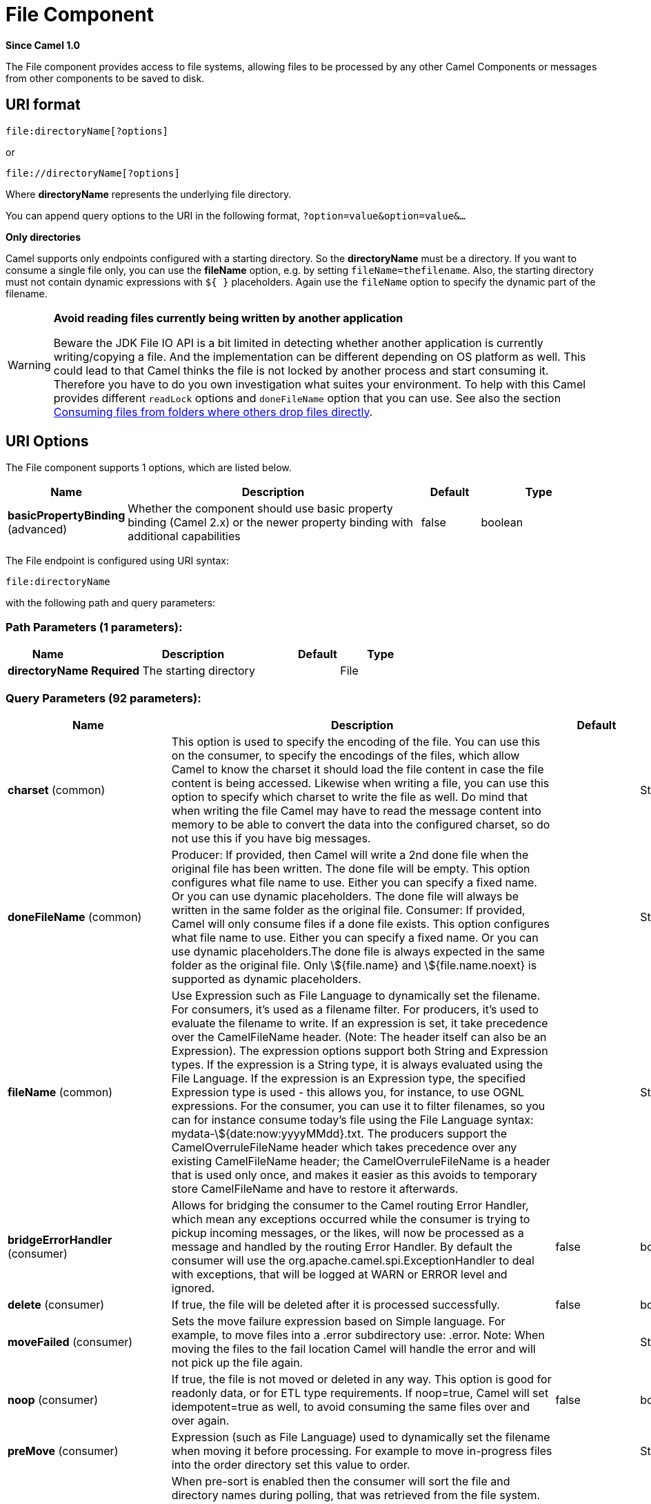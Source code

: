 [[file-component]]
= File Component
:page-source: components/camel-file/src/main/docs/file-component.adoc

*Since Camel 1.0*

The File component provides access to file systems, allowing files to be
processed by any other Camel Components or
messages from other components to be saved to disk.

== URI format

[source]
----
file:directoryName[?options]
----

or

[source]
----
file://directoryName[?options]
----

Where *directoryName* represents the underlying file directory.

You can append query options to the URI in the following format,
`?option=value&option=value&...`

*Only directories*

Camel supports only endpoints configured with a starting directory. So
the *directoryName* must be a directory.
 If you want to consume a single file only, you can use the *fileName*
option, e.g. by setting `fileName=thefilename`.
 Also, the starting directory must not contain dynamic expressions with
`${ }` placeholders. Again use the `fileName` option to specify the
dynamic part of the filename.

[WARNING]
====
*Avoid reading files currently being written by another application*

Beware the JDK File IO API is a bit limited in detecting whether another
application is currently writing/copying a file. And the implementation
can be different depending on OS platform as well. This could lead to
that Camel thinks the file is not locked by another process and start
consuming it. Therefore you have to do you own investigation what suites
your environment. To help with this Camel provides different `readLock`
options and `doneFileName` option that you can use. See also the section
<<File2-Consumingfilesfromfolderswhereothersdropfilesdirectly, Consuming files from folders where others drop files directly>>.
====

== URI Options

// component options: START
The File component supports 1 options, which are listed below.



[width="100%",cols="2,5,^1,2",options="header"]
|===
| Name | Description | Default | Type
| *basicPropertyBinding* (advanced) | Whether the component should use basic property binding (Camel 2.x) or the newer property binding with additional capabilities | false | boolean
|===
// component options: END


// endpoint options: START
The File endpoint is configured using URI syntax:

----
file:directoryName
----

with the following path and query parameters:

=== Path Parameters (1 parameters):


[width="100%",cols="2,5,^1,2",options="header"]
|===
| Name | Description | Default | Type
| *directoryName* | *Required* The starting directory |  | File
|===


=== Query Parameters (92 parameters):


[width="100%",cols="2,5,^1,2",options="header"]
|===
| Name | Description | Default | Type
| *charset* (common) | This option is used to specify the encoding of the file. You can use this on the consumer, to specify the encodings of the files, which allow Camel to know the charset it should load the file content in case the file content is being accessed. Likewise when writing a file, you can use this option to specify which charset to write the file as well. Do mind that when writing the file Camel may have to read the message content into memory to be able to convert the data into the configured charset, so do not use this if you have big messages. |  | String
| *doneFileName* (common) | Producer: If provided, then Camel will write a 2nd done file when the original file has been written. The done file will be empty. This option configures what file name to use. Either you can specify a fixed name. Or you can use dynamic placeholders. The done file will always be written in the same folder as the original file. Consumer: If provided, Camel will only consume files if a done file exists. This option configures what file name to use. Either you can specify a fixed name. Or you can use dynamic placeholders.The done file is always expected in the same folder as the original file. Only \${file.name} and \${file.name.noext} is supported as dynamic placeholders. |  | String
| *fileName* (common) | Use Expression such as File Language to dynamically set the filename. For consumers, it's used as a filename filter. For producers, it's used to evaluate the filename to write. If an expression is set, it take precedence over the CamelFileName header. (Note: The header itself can also be an Expression). The expression options support both String and Expression types. If the expression is a String type, it is always evaluated using the File Language. If the expression is an Expression type, the specified Expression type is used - this allows you, for instance, to use OGNL expressions. For the consumer, you can use it to filter filenames, so you can for instance consume today's file using the File Language syntax: mydata-\${date:now:yyyyMMdd}.txt. The producers support the CamelOverruleFileName header which takes precedence over any existing CamelFileName header; the CamelOverruleFileName is a header that is used only once, and makes it easier as this avoids to temporary store CamelFileName and have to restore it afterwards. |  | String
| *bridgeErrorHandler* (consumer) | Allows for bridging the consumer to the Camel routing Error Handler, which mean any exceptions occurred while the consumer is trying to pickup incoming messages, or the likes, will now be processed as a message and handled by the routing Error Handler. By default the consumer will use the org.apache.camel.spi.ExceptionHandler to deal with exceptions, that will be logged at WARN or ERROR level and ignored. | false | boolean
| *delete* (consumer) | If true, the file will be deleted after it is processed successfully. | false | boolean
| *moveFailed* (consumer) | Sets the move failure expression based on Simple language. For example, to move files into a .error subdirectory use: .error. Note: When moving the files to the fail location Camel will handle the error and will not pick up the file again. |  | String
| *noop* (consumer) | If true, the file is not moved or deleted in any way. This option is good for readonly data, or for ETL type requirements. If noop=true, Camel will set idempotent=true as well, to avoid consuming the same files over and over again. | false | boolean
| *preMove* (consumer) | Expression (such as File Language) used to dynamically set the filename when moving it before processing. For example to move in-progress files into the order directory set this value to order. |  | String
| *preSort* (consumer) | When pre-sort is enabled then the consumer will sort the file and directory names during polling, that was retrieved from the file system. You may want to do this in case you need to operate on the files in a sorted order. The pre-sort is executed before the consumer starts to filter, and accept files to process by Camel. This option is default=false meaning disabled. | false | boolean
| *recursive* (consumer) | If a directory, will look for files in all the sub-directories as well. | false | boolean
| *sendEmptyMessageWhenIdle* (consumer) | If the polling consumer did not poll any files, you can enable this option to send an empty message (no body) instead. | false | boolean
| *directoryMustExist* (consumer) | Similar to the startingDirectoryMustExist option but this applies during polling (after starting the consumer). | false | boolean
| *exceptionHandler* (consumer) | To let the consumer use a custom ExceptionHandler. Notice if the option bridgeErrorHandler is enabled then this option is not in use. By default the consumer will deal with exceptions, that will be logged at WARN or ERROR level and ignored. |  | ExceptionHandler
| *exchangePattern* (consumer) | Sets the exchange pattern when the consumer creates an exchange. |  | ExchangePattern
| *extendedAttributes* (consumer) | To define which file attributes of interest. Like posix:permissions,posix:owner,basic:lastAccessTime, it supports basic wildcard like posix:, basic:lastAccessTime |  | String
| *inProgressRepository* (consumer) | A pluggable in-progress repository org.apache.camel.spi.IdempotentRepository. The in-progress repository is used to account the current in progress files being consumed. By default a memory based repository is used. |  | IdempotentRepository
| *localWorkDirectory* (consumer) | When consuming, a local work directory can be used to store the remote file content directly in local files, to avoid loading the content into memory. This is beneficial, if you consume a very big remote file and thus can conserve memory. |  | String
| *onCompletionException Handler* (consumer) | To use a custom org.apache.camel.spi.ExceptionHandler to handle any thrown exceptions that happens during the file on completion process where the consumer does either a commit or rollback. The default implementation will log any exception at WARN level and ignore. |  | ExceptionHandler
| *pollStrategy* (consumer) | A pluggable org.apache.camel.PollingConsumerPollingStrategy allowing you to provide your custom implementation to control error handling usually occurred during the poll operation before an Exchange have been created and being routed in Camel. |  | PollingConsumerPollStrategy
| *probeContentType* (consumer) | Whether to enable probing of the content type. If enable then the consumer uses Files#probeContentType(java.nio.file.Path) to determine the content-type of the file, and store that as a header with key Exchange#FILE_CONTENT_TYPE on the Message. | false | boolean
| *processStrategy* (consumer) | A pluggable org.apache.camel.component.file.GenericFileProcessStrategy allowing you to implement your own readLock option or similar. Can also be used when special conditions must be met before a file can be consumed, such as a special ready file exists. If this option is set then the readLock option does not apply. |  | GenericFileProcessStrategy
| *startingDirectoryMustExist* (consumer) | Whether the starting directory must exist. Mind that the autoCreate option is default enabled, which means the starting directory is normally auto created if it doesn't exist. You can disable autoCreate and enable this to ensure the starting directory must exist. Will thrown an exception if the directory doesn't exist. | false | boolean
| *startingDirectoryMustHave Access* (consumer) | Whether the starting directory has access permissions. Mind that the startingDirectoryMustExist parameter must be set to true in order to verify that the directory exists. Will thrown an exception if the directory doesn't have read and write permissions. | false | boolean
| *appendChars* (producer) | Used to append characters (text) after writing files. This can for example be used to add new lines or other separators when writing and appending to existing files. To specify new-line (slash-n or slash-r) or tab (slash-t) characters then escape with an extra slash, eg slash-slash-n |  | String
| *fileExist* (producer) a| What to do if a file already exists with the same name. Override, which is the default, replaces the existing file. 

 - Append - adds content to the existing file.
 - Fail - throws a GenericFileOperationException, indicating that there is already an existing file.
 - Ignore - silently ignores the problem and does not override the existing file, but assumes everything is okay.
 - Move - option requires to use the moveExisting option to be configured as well. The option eagerDeleteTargetFile can be used to control what to do if an moving the file, and there exists already an existing file, otherwise causing the move operation to fail. The Move option will move any existing files, before writing the target file.
 - TryRename is only applicable if tempFileName option is in use. This allows to try renaming the file from the temporary name to the actual name, without doing any exists check. This check may be faster on some file systems and especially FTP servers. | Override | GenericFileExist
| *flatten* (producer) | Flatten is used to flatten the file name path to strip any leading paths, so it's just the file name. This allows you to consume recursively into sub-directories, but when you eg write the files to another directory they will be written in a single directory. Setting this to true on the producer enforces that any file name in CamelFileName header will be stripped for any leading paths. | false | boolean
| *jailStartingDirectory* (producer) | Used for jailing (restricting) writing files to the starting directory (and sub) only. This is enabled by default to not allow Camel to write files to outside directories (to be more secured out of the box). You can turn this off to allow writing files to directories outside the starting directory, such as parent or root folders. | true | boolean
| *lazyStartProducer* (producer) | Whether the producer should be started lazy (on the first message). By starting lazy you can use this to allow CamelContext and routes to startup in situations where a producer may otherwise fail during starting and cause the route to fail being started. By deferring this startup to be lazy then the startup failure can be handled during routing messages via Camel's routing error handlers. Beware that when the first message is processed then creating and starting the producer may take a little time and prolong the total processing time of the processing. | false | boolean
| *moveExisting* (producer) | Expression (such as File Language) used to compute file name to use when fileExist=Move is configured. To move files into a backup subdirectory just enter backup. This option only supports the following File Language tokens: file:name, file:name.ext, file:name.noext, file:onlyname, file:onlyname.noext, file:ext, and file:parent. Notice the file:parent is not supported by the FTP component, as the FTP component can only move any existing files to a relative directory based on current dir as base. |  | String
| *tempFileName* (producer) | The same as tempPrefix option but offering a more fine grained control on the naming of the temporary filename as it uses the File Language. The location for tempFilename is relative to the final file location in the option 'fileName', not the target directory in the base uri. For example if option fileName includes a directory prefix: dir/finalFilename then tempFileName is relative to that subdirectory dir. |  | String
| *tempPrefix* (producer) | This option is used to write the file using a temporary name and then, after the write is complete, rename it to the real name. Can be used to identify files being written and also avoid consumers (not using exclusive read locks) reading in progress files. Is often used by FTP when uploading big files. |  | String
| *allowNullBody* (producer) | Used to specify if a null body is allowed during file writing. If set to true then an empty file will be created, when set to false, and attempting to send a null body to the file component, a GenericFileWriteException of 'Cannot write null body to file.' will be thrown. If the fileExist option is set to 'Override', then the file will be truncated, and if set to append the file will remain unchanged. | false | boolean
| *chmod* (producer) | Specify the file permissions which is sent by the producer, the chmod value must be between 000 and 777; If there is a leading digit like in 0755 we will ignore it. |  | String
| *chmodDirectory* (producer) | Specify the directory permissions used when the producer creates missing directories, the chmod value must be between 000 and 777; If there is a leading digit like in 0755 we will ignore it. |  | String
| *eagerDeleteTargetFile* (producer) | Whether or not to eagerly delete any existing target file. This option only applies when you use fileExists=Override and the tempFileName option as well. You can use this to disable (set it to false) deleting the target file before the temp file is written. For example you may write big files and want the target file to exists during the temp file is being written. This ensure the target file is only deleted until the very last moment, just before the temp file is being renamed to the target filename. This option is also used to control whether to delete any existing files when fileExist=Move is enabled, and an existing file exists. If this option copyAndDeleteOnRenameFails false, then an exception will be thrown if an existing file existed, if its true, then the existing file is deleted before the move operation. | true | boolean
| *forceWrites* (producer) | Whether to force syncing writes to the file system. You can turn this off if you do not want this level of guarantee, for example if writing to logs / audit logs etc; this would yield better performance. | true | boolean
| *keepLastModified* (producer) | Will keep the last modified timestamp from the source file (if any). Will use the Exchange.FILE_LAST_MODIFIED header to located the timestamp. This header can contain either a java.util.Date or long with the timestamp. If the timestamp exists and the option is enabled it will set this timestamp on the written file. Note: This option only applies to the file producer. You cannot use this option with any of the \ftp producers. | false | boolean
| *moveExistingFileStrategy* (producer) | Strategy (Custom Strategy) used to move file with special naming token to use when fileExist=Move is configured. By default, there is an implementation used if no custom strategy is provided |  | FileMoveExistingStrategy
| *autoCreate* (advanced) | Automatically create missing directories in the file's pathname. For the file consumer, that means creating the starting directory. For the file producer, it means the directory the files should be written to. | true | boolean
| *basicPropertyBinding* (advanced) | Whether the endpoint should use basic property binding (Camel 2.x) or the newer property binding with additional capabilities | false | boolean
| *bufferSize* (advanced) | Buffer size in bytes used for writing files (or in case of FTP for downloading and uploading files). | 131072 | int
| *copyAndDeleteOnRenameFail* (advanced) | Whether to fallback and do a copy and delete file, in case the file could not be renamed directly. This option is not available for the FTP component. | true | boolean
| *renameUsingCopy* (advanced) | Perform rename operations using a copy and delete strategy. This is primarily used in environments where the regular rename operation is unreliable (e.g. across different file systems or networks). This option takes precedence over the copyAndDeleteOnRenameFail parameter that will automatically fall back to the copy and delete strategy, but only after additional delays. | false | boolean
| *synchronous* (advanced) | Sets whether synchronous processing should be strictly used, or Camel is allowed to use asynchronous processing (if supported). | false | boolean
| *antExclude* (filter) | Ant style filter exclusion. If both antInclude and antExclude are used, antExclude takes precedence over antInclude. Multiple exclusions may be specified in comma-delimited format. |  | String
| *antFilterCaseSensitive* (filter) | Sets case sensitive flag on ant filter | true | boolean
| *antInclude* (filter) | Ant style filter inclusion. Multiple inclusions may be specified in comma-delimited format. |  | String
| *eagerMaxMessagesPerPoll* (filter) | Allows for controlling whether the limit from maxMessagesPerPoll is eager or not. If eager then the limit is during the scanning of files. Where as false would scan all files, and then perform sorting. Setting this option to false allows for sorting all files first, and then limit the poll. Mind that this requires a higher memory usage as all file details are in memory to perform the sorting. | true | boolean
| *exclude* (filter) | Is used to exclude files, if filename matches the regex pattern (matching is case in-senstive). Notice if you use symbols such as plus sign and others you would need to configure this using the RAW() syntax if configuring this as an endpoint uri. See more details at configuring endpoint uris |  | String
| *filter* (filter) | Pluggable filter as a org.apache.camel.component.file.GenericFileFilter class. Will skip files if filter returns false in its accept() method. |  | GenericFileFilter
| *filterDirectory* (filter) | Filters the directory based on Simple language. For example to filter on current date, you can use a simple date pattern such as \${date:now:yyyMMdd} |  | String
| *filterFile* (filter) | Filters the file based on Simple language. For example to filter on file size, you can use \${file:size} 5000 |  | String
| *idempotent* (filter) | Option to use the Idempotent Consumer EIP pattern to let Camel skip already processed files. Will by default use a memory based LRUCache that holds 1000 entries. If noop=true then idempotent will be enabled as well to avoid consuming the same files over and over again. | false | Boolean
| *idempotentKey* (filter) | To use a custom idempotent key. By default the absolute path of the file is used. You can use the File Language, for example to use the file name and file size, you can do: idempotentKey=\${file:name}-\${file:size} |  | String
| *idempotentRepository* (filter) | A pluggable repository org.apache.camel.spi.IdempotentRepository which by default use MemoryMessageIdRepository if none is specified and idempotent is true. |  | IdempotentRepository
| *include* (filter) | Is used to include files, if filename matches the regex pattern (matching is case in-sensitive). Notice if you use symbols such as plus sign and others you would need to configure this using the RAW() syntax if configuring this as an endpoint uri. See more details at configuring endpoint uris |  | String
| *maxDepth* (filter) | The maximum depth to traverse when recursively processing a directory. | 2147483647 | int
| *maxMessagesPerPoll* (filter) | To define a maximum messages to gather per poll. By default no maximum is set. Can be used to set a limit of e.g. 1000 to avoid when starting up the server that there are thousands of files. Set a value of 0 or negative to disabled it. Notice: If this option is in use then the File and FTP components will limit before any sorting. For example if you have 100000 files and use maxMessagesPerPoll=500, then only the first 500 files will be picked up, and then sorted. You can use the eagerMaxMessagesPerPoll option and set this to false to allow to scan all files first and then sort afterwards. |  | int
| *minDepth* (filter) | The minimum depth to start processing when recursively processing a directory. Using minDepth=1 means the base directory. Using minDepth=2 means the first sub directory. |  | int
| *move* (filter) | Expression (such as Simple Language) used to dynamically set the filename when moving it after processing. To move files into a .done subdirectory just enter .done. |  | String
| *exclusiveReadLockStrategy* (lock) | Pluggable read-lock as a org.apache.camel.component.file.GenericFileExclusiveReadLockStrategy implementation. |  | GenericFileExclusiveReadLockStrategy
| *readLock* (lock) a| Used by consumer, to only poll the files if it has exclusive read-lock on the file (i.e. the file is not in-progress or being written). Camel will wait until the file lock is granted. This option provides the build in strategies:

 - none - No read lock is in use
 - markerFile - Camel creates a marker file (fileName.camelLock) and then holds a lock on it. This option is not available for the FTP component
 - changed - Changed is using file length/modification timestamp to detect whether the file is currently being copied or not. Will at least use 1 sec to determine this, so this option cannot consume files as fast as the others, but can be more reliable as the JDK IO API cannot always determine whether a file is currently being used by another process. The option readLockCheckInterval can be used to set the check frequency.
 - fileLock - is for using java.nio.channels.FileLock. This option is not avail for Windows OS and the FTP component. This approach should be avoided when accessing a remote file system via a mount/share unless that file system supports distributed file locks.
 - rename - rename is for using a try to rename the file as a test if we can get exclusive read-lock.
 - idempotent - (only for file component) idempotent is for using a idempotentRepository as the read-lock. This allows to use read locks that supports clustering if the idempotent repository implementation supports that.
 - idempotent-changed - (only for file component) idempotent-changed is for using a idempotentRepository and changed as the combined read-lock. This allows to use read locks that supports clustering if the idempotent repository implementation supports that.
 - idempotent-rename - (only for file component) idempotent-rename is for using a idempotentRepository and rename as the combined read-lock. This allows to use read locks that supports clustering if the idempotent repository implementation supports that.
 
Notice: The various read locks is not all suited to work in clustered mode, where concurrent consumers on different nodes is competing for the same files on a shared file system. The markerFile using a close to atomic operation to create the empty marker file, but its not guaranteed to work in a cluster. The fileLock may work better but then the file system need to support distributed file locks, and so on. Using the idempotent read lock can support clustering if the idempotent repository supports clustering, such as Hazelcast Component or Infinispan. | none | String
| *readLockCheckInterval* (lock) | Interval in millis for the read-lock, if supported by the read lock. This interval is used for sleeping between attempts to acquire the read lock. For example when using the changed read lock, you can set a higher interval period to cater for slow writes. The default of 1 sec. may be too fast if the producer is very slow writing the file. Notice: For FTP the default readLockCheckInterval is 5000. The readLockTimeout value must be higher than readLockCheckInterval, but a rule of thumb is to have a timeout that is at least 2 or more times higher than the readLockCheckInterval. This is needed to ensure that amble time is allowed for the read lock process to try to grab the lock before the timeout was hit. | 1000 | long
| *readLockDeleteOrphanLock Files* (lock) | Whether or not read lock with marker files should upon startup delete any orphan read lock files, which may have been left on the file system, if Camel was not properly shutdown (such as a JVM crash). If turning this option to false then any orphaned lock file will cause Camel to not attempt to pickup that file, this could also be due another node is concurrently reading files from the same shared directory. | true | boolean
| *readLockIdempotentRelease Async* (lock) | Whether the delayed release task should be synchronous or asynchronous. See more details at the readLockIdempotentReleaseDelay option. | false | boolean
| *readLockIdempotentRelease AsyncPoolSize* (lock) | The number of threads in the scheduled thread pool when using asynchronous release tasks. Using a default of 1 core threads should be sufficient in almost all use-cases, only set this to a higher value if either updating the idempotent repository is slow, or there are a lot of files to process. This option is not in-use if you use a shared thread pool by configuring the readLockIdempotentReleaseExecutorService option. See more details at the readLockIdempotentReleaseDelay option. |  | int
| *readLockIdempotentRelease Delay* (lock) | Whether to delay the release task for a period of millis. This can be used to delay the release tasks to expand the window when a file is regarded as read-locked, in an active/active cluster scenario with a shared idempotent repository, to ensure other nodes cannot potentially scan and acquire the same file, due to race-conditions. By expanding the time-window of the release tasks helps prevents these situations. Note delaying is only needed if you have configured readLockRemoveOnCommit to true. |  | int
| *readLockIdempotentRelease ExecutorService* (lock) | To use a custom and shared thread pool for asynchronous release tasks. See more details at the readLockIdempotentReleaseDelay option. |  | ScheduledExecutorService
| *readLockLoggingLevel* (lock) | Logging level used when a read lock could not be acquired. By default a DEBUG is logged. You can change this level, for example to OFF to not have any logging. This option is only applicable for readLock of types: changed, fileLock, idempotent, idempotent-changed, idempotent-rename, rename. | DEBUG | LoggingLevel
| *readLockMarkerFile* (lock) | Whether to use marker file with the changed, rename, or exclusive read lock types. By default a marker file is used as well to guard against other processes picking up the same files. This behavior can be turned off by setting this option to false. For example if you do not want to write marker files to the file systems by the Camel application. | true | boolean
| *readLockMinAge* (lock) | This option is applied only for readLock=changed. It allows to specify a minimum age the file must be before attempting to acquire the read lock. For example use readLockMinAge=300s to require the file is at last 5 minutes old. This can speedup the changed read lock as it will only attempt to acquire files which are at least that given age. | 0 | long
| *readLockMinLength* (lock) | This option is applied only for readLock=changed. It allows you to configure a minimum file length. By default Camel expects the file to contain data, and thus the default value is 1. You can set this option to zero, to allow consuming zero-length files. | 1 | long
| *readLockRemoveOnCommit* (lock) | This option is applied only for readLock=idempotent. It allows to specify whether to remove the file name entry from the idempotent repository when processing the file is succeeded and a commit happens. By default the file is not removed which ensures that any race-condition do not occur so another active node may attempt to grab the file. Instead the idempotent repository may support eviction strategies that you can configure to evict the file name entry after X minutes - this ensures no problems with race conditions. See more details at the readLockIdempotentReleaseDelay option. | false | boolean
| *readLockRemoveOnRollback* (lock) | This option is applied only for readLock=idempotent. It allows to specify whether to remove the file name entry from the idempotent repository when processing the file failed and a rollback happens. If this option is false, then the file name entry is confirmed (as if the file did a commit). | true | boolean
| *readLockTimeout* (lock) | Optional timeout in millis for the read-lock, if supported by the read-lock. If the read-lock could not be granted and the timeout triggered, then Camel will skip the file. At next poll Camel, will try the file again, and this time maybe the read-lock could be granted. Use a value of 0 or lower to indicate forever. Currently fileLock, changed and rename support the timeout. Notice: For FTP the default readLockTimeout value is 20000 instead of 10000. The readLockTimeout value must be higher than readLockCheckInterval, but a rule of thumb is to have a timeout that is at least 2 or more times higher than the readLockCheckInterval. This is needed to ensure that amble time is allowed for the read lock process to try to grab the lock before the timeout was hit. | 10000 | long
| *backoffErrorThreshold* (scheduler) | The number of subsequent error polls (failed due some error) that should happen before the backoffMultipler should kick-in. |  | int
| *backoffIdleThreshold* (scheduler) | The number of subsequent idle polls that should happen before the backoffMultipler should kick-in. |  | int
| *backoffMultiplier* (scheduler) | To let the scheduled polling consumer backoff if there has been a number of subsequent idles/errors in a row. The multiplier is then the number of polls that will be skipped before the next actual attempt is happening again. When this option is in use then backoffIdleThreshold and/or backoffErrorThreshold must also be configured. |  | int
| *delay* (scheduler) | Milliseconds before the next poll. You can also specify time values using units, such as 60s (60 seconds), 5m30s (5 minutes and 30 seconds), and 1h (1 hour). | 500 | long
| *greedy* (scheduler) | If greedy is enabled, then the ScheduledPollConsumer will run immediately again, if the previous run polled 1 or more messages. | false | boolean
| *initialDelay* (scheduler) | Milliseconds before the first poll starts. You can also specify time values using units, such as 60s (60 seconds), 5m30s (5 minutes and 30 seconds), and 1h (1 hour). | 1000 | long
| *repeatCount* (scheduler) | Specifies a maximum limit of number of fires. So if you set it to 1, the scheduler will only fire once. If you set it to 5, it will only fire five times. A value of zero or negative means fire forever. | 0 | long
| *runLoggingLevel* (scheduler) | The consumer logs a start/complete log line when it polls. This option allows you to configure the logging level for that. | TRACE | LoggingLevel
| *scheduledExecutorService* (scheduler) | Allows for configuring a custom/shared thread pool to use for the consumer. By default each consumer has its own single threaded thread pool. |  | ScheduledExecutorService
| *scheduler* (scheduler) | To use a cron scheduler from either camel-spring or camel-quartz component | none | String
| *schedulerProperties* (scheduler) | To configure additional properties when using a custom scheduler or any of the Quartz, Spring based scheduler. |  | Map
| *startScheduler* (scheduler) | Whether the scheduler should be auto started. | true | boolean
| *timeUnit* (scheduler) | Time unit for initialDelay and delay options. | MILLISECONDS | TimeUnit
| *useFixedDelay* (scheduler) | Controls if fixed delay or fixed rate is used. See ScheduledExecutorService in JDK for details. | true | boolean
| *shuffle* (sort) | To shuffle the list of files (sort in random order) | false | boolean
| *sortBy* (sort) | Built-in sort by using the File Language. Supports nested sorts, so you can have a sort by file name and as a 2nd group sort by modified date. |  | String
| *sorter* (sort) | Pluggable sorter as a java.util.Comparator class. |  | Comparator
|===
// endpoint options: END


TIP: *Default behavior for file producer* By default it will override any existing file, if one exist with the same name.

// spring-boot-auto-configure options: START
== Spring Boot Auto-Configuration

When using Spring Boot make sure to use the following Maven dependency to have support for auto configuration:

[source,xml]
----
<dependency>
  <groupId>org.apache.camel</groupId>
  <artifactId>camel-file-starter</artifactId>
  <version>x.x.x</version>
  <!-- use the same version as your Camel core version -->
</dependency>
----


The component supports 2 options, which are listed below.



[width="100%",cols="2,5,^1,2",options="header"]
|===
| Name | Description | Default | Type
| *camel.component.file.basic-property-binding* | Whether the component should use basic property binding (Camel 2.x) or the newer property binding with additional capabilities | false | Boolean
| *camel.component.file.enabled* | Whether to enable auto configuration of the file component. This is enabled by default. |  | Boolean
|===
// spring-boot-auto-configure options: END

== Move and Delete operations

Any move or delete operations is executed after (post command) the
routing has completed; so during processing of the `Exchange` the file
is still located in the inbox folder.

Lets illustrate this with an example:

[source,java]
----
from("file://inbox?move=.done").to("bean:handleOrder");
----

When a file is dropped in the `inbox` folder, the file consumer notices
this and creates a new `FileExchange` that is routed to the
`handleOrder` bean. The bean then processes the `File` object. At this
point in time the file is still located in the `inbox` folder. After the
bean completes, and thus the route is completed, the file consumer will
perform the move operation and move the file to the `.done` sub-folder.

The *move* and the *preMove* options are considered as a directory name
(though if you use an expression such as xref:manual::file-language.adoc[File Language], or xref:manual::simple-language.adoc[Simple] then the result of the expression
evaluation is the file name to be used - eg if you set

[source]
----
move=../backup/copy-of-${file:name}
----

then that's using the xref:manual::file-language.adoc[File Language] which we
use return the file name to be used), which can be either relative or
absolute. If relative, the directory is created as a sub-folder from
within the folder where the file was consumed.

By default, Camel will move consumed files to the `.camel` sub-folder
relative to the directory where the file was consumed.

If you want to delete the file after processing, the route should be:

[source,java]
----
from("file://inobox?delete=true").to("bean:handleOrder");
----

We have introduced a *pre* move operation to move files *before* they
are processed. This allows you to mark which files have been scanned as
they are moved to this sub folder before being processed.

[source,java]
----
from("file://inbox?preMove=inprogress").to("bean:handleOrder");
----

You can combine the *pre* move and the regular move:

[source,java]
----
from("file://inbox?preMove=inprogress&move=.done").to("bean:handleOrder");
----

So in this situation, the file is in the `inprogress` folder when being
processed and after it's processed, it's moved to the `.done` folder.

== Fine grained control over Move and PreMove option

The *move* and *preMove* options
are Expression-based, so we have the full power of
the xref:manual::file-language.adoc[File Language] to do advanced configuration
of the directory and name pattern. +
 Camel will, in fact, internally convert the directory name you enter
into a xref:manual::file-language.adoc[File Language] expression. So when we
enter `move=.done` Camel will convert this into:
`\${file:parent}/.done/${file:onlyname}`. This is only done if
Camel detects that you have not provided a $\{ } in the option value
yourself. So when you enter a $\{ } Camel will *not* convert it and thus
you have the full power.

So if we want to move the file into a backup folder with today's date as
the pattern, we can do:

[source]
----
move=backup/${date:now:yyyyMMdd}/${file:name}
----

== About moveFailed

The `moveFailed` option allows you to move files that *could not* be
processed succesfully to another location such as a error folder of your
choice. For example to move the files in an error folder with a
timestamp you can use
`moveFailed=/error/${``file:name.noext``}-${date:now:yyyyMMddHHmmssSSS}.${``file:ext`}.

See more examples at xref:manual::file-language.adoc[File Language]

== Message Headers

The following headers are supported by this component:

=== File producer only

[width="100%",cols="10%,90%",options="header",]
|===
|Header |Description

|`CamelFileName` |Specifies the name of the file to write (relative to the endpoint
directory). This name can be a `String`; a `String` with a
xref:manual::file-language.adoc[File Language] or xref:manual::simple-language.adoc[Simple]
expression; or an Expression object. If it's
`null` then Camel will auto-generate a filename based on the message
unique ID.

|`CamelFileNameProduced` |The actual absolute filepath (path + name) for the output file that was
written. This header is set by Camel and its purpose is providing
end-users with the name of the file that was written.

|`CamelOverruleFileName` |Is used for overruling `CamelFileName` header and use the
value instead (but only once, as the producer will remove this header
after writing the file). The value can be only be a String. Notice that
if the option `fileName` has been configured, then this is still being
evaluated.
|===

=== File consumer only

[width="100%",cols="10%,90%",options="header",]
|===
|Header |Description

|`CamelFileName` |Name of the consumed file as a relative file path with offset from the
starting directory configured on the endpoint.

|`CamelFileNameOnly` |Only the file name (the name with no leading paths).

|`CamelFileAbsolute` |A `boolean` option specifying whether the consumed file denotes an
absolute path or not. Should normally be `false` for relative paths.
Absolute paths should normally not be used but we added to the move
option to allow moving files to absolute paths. But can be used
elsewhere as well.

|`CamelFileAbsolutePath` |The absolute path to the file. For relative files this path holds the
relative path instead.

|`CamelFilePath` |The file path. For relative files this is the starting directory + the
relative filename. For absolute files this is the absolute path.

|`CamelFileRelativePath` |The relative path.

|`CamelFileParent` |The parent path.

|`CamelFileLength` |A `long` value containing the file size.

|`CamelFileLastModified` |A `Long` value containing the last modified timestamp of the file.
|===

== Batch Consumer

This component implements the Batch Consumer.

== Exchange Properties, file consumer only

As the file consumer implements the `BatchConsumer` it supports batching
the files it polls. By batching we mean that Camel will add the
following additional properties to the Exchange, so
you know the number of files polled, the current index, and whether the
batch is already completed.

[width="100%",cols="10%,90%",options="header",]
|===
|Property |Description

|`CamelBatchSize` |The total number of files that was polled in this batch.

|`CamelBatchIndex` |The current index of the batch. Starts from 0.

|`CamelBatchComplete` |A `boolean` value indicating the last Exchange in
the batch. Is only `true` for the last entry.
|===

This allows you for instance to know how many files exist in this batch
and for instance let the Aggregator2 aggregate
this number of files.

== Using charset

*Available as of Camel 2.9.3* +
 The charset option allows for configuring an encoding of the files on
both the consumer and producer endpoints. For example if you read utf-8
files, and want to convert the files to iso-8859-1, you can do:

[source,java]
----
from("file:inbox?charset=utf-8")
  .to("file:outbox?charset=iso-8859-1")
----

You can also use the `convertBodyTo` in the route. In the example below
we have still input files in utf-8 format, but we want to convert the
file content to a byte array in iso-8859-1 format. And then let a bean
process the data. Before writing the content to the outbox folder using
the current charset.

[source,java]
----
from("file:inbox?charset=utf-8")
  .convertBodyTo(byte[].class, "iso-8859-1")
  .to("bean:myBean")
  .to("file:outbox");
----

If you omit the charset on the consumer endpoint, then Camel does not
know the charset of the file, and would by default use "UTF-8". However
you can configure a JVM system property to override and use a different
default encoding with the key `org.apache.camel.default.charset`.

In the example below this could be a problem if the files is not in
UTF-8 encoding, which would be the default encoding for read the
files. +
 In this example when writing the files, the content has already been
converted to a byte array, and thus would write the content directly as
is (without any further encodings).

[source,java]
----
from("file:inbox")
  .convertBodyTo(byte[].class, "iso-8859-1")
  .to("bean:myBean")
  .to("file:outbox");
----

You can also override and control the encoding dynamic when writing
files, by setting a property on the exchange with the key
`Exchange.CHARSET_NAME`. For example in the route below we set the
property with a value from a message header.

[source,java]
----
from("file:inbox")
  .convertBodyTo(byte[].class, "iso-8859-1")
  .to("bean:myBean")
  .setProperty(Exchange.CHARSET_NAME, header("someCharsetHeader"))
  .to("file:outbox");
----

We suggest to keep things simpler, so if you pickup files with the same
encoding, and want to write the files in a specific encoding, then favor
to use the `charset` option on the endpoints.

Notice that if you have explicit configured a `charset` option on the
endpoint, then that configuration is used, regardless of the
`Exchange.CHARSET_NAME` property.

If you have some issues then you can enable DEBUG logging on
`org.apache.camel.component.file`, and Camel logs when it reads/write a
file using a specific charset. +
 For example the route below will log the following:

[source,java]
----
from("file:inbox?charset=utf-8")
  .to("file:outbox?charset=iso-8859-1")
----

And the logs:

[source]
----------------------------------------------------------------------------------------------------------------------------------------------
DEBUG GenericFileConverter           - Read file /Users/davsclaus/workspace/camel/camel-core/target/charset/input/input.txt with charset utf-8
DEBUG FileOperations                 - Using Reader to write file: target/charset/output.txt with charset: iso-8859-1
----------------------------------------------------------------------------------------------------------------------------------------------

== Common gotchas with folder and filenames

When Camel is producing files (writing files) there are a few gotchas
affecting how to set a filename of your choice. By default, Camel will
use the message ID as the filename, and since the message ID is normally
a unique generated ID, you will end up with filenames such as:
`ID-MACHINENAME-2443-1211718892437-1-0`. If such a filename is not
desired, then you must provide a filename in the `CamelFileName` message
header. The constant, `Exchange.FILE_NAME`, can also be used.

The sample code below produces files using the message ID as the
filename:

[source,java]
----
from("direct:report").to("file:target/reports");
----

To use `report.txt` as the filename you have to do:

[source,java]
----
from("direct:report").setHeader(Exchange.FILE_NAME, constant("report.txt")).to( "file:target/reports");
----

... the same as above, but with `CamelFileName`:

[source,java]
----
from("direct:report").setHeader("CamelFileName", constant("report.txt")).to( "file:target/reports");
----

And a syntax where we set the filename on the endpoint with the
*fileName* URI option.

[source,java]
----
from("direct:report").to("file:target/reports/?fileName=report.txt");
----

== Filename Expression

Filename can be set either using the *expression* option or as a
string-based xref:manual::file-language.adoc[File Language] expression in the
`CamelFileName` header. See the xref:manual::file-language.adoc[File Language]
for syntax and samples.

[[File2-Consumingfilesfromfolderswhereothersdropfilesdirectly]]
== Consuming files from folders where others drop files directly

Beware if you consume files from a folder where other applications write
files to directly. Take a look at the different readLock options to see
what suits your use cases. The best approach is however to write to
another folder and after the write move the file in the drop folder.
However if you write files directly to the drop folder then the option
changed could better detect whether a file is currently being
written/copied as it uses a file changed algorithm to see whether the
file size / modification changes over a period of time. The other
readLock options rely on Java File API that sadly is not always very
good at detecting this. You may also want to look at the doneFileName
option, which uses a marker file (done file) to signal when a file is
done and ready to be consumed.

== Using done files

*Available as of Camel 2.6*

See also section _writing done files_ below.

If you want only to consume files when a done file exists, then you can
use the `doneFileName` option on the endpoint.

[source,java]
----
from("file:bar?doneFileName=done");
----

Will only consume files from the bar folder, if a done _file_ exists in
the same directory as the target files. Camel will automatically delete
the _done file_ when it's done consuming the files.
Camel does not delete automatically the _done file_ if
`noop=true` is configured.

However it is more common to have one _done file_ per target file. This
means there is a 1:1 correlation. To do this you must use dynamic
placeholders in the `doneFileName` option. Currently Camel supports the
following two dynamic tokens: `file:name` and `file:name.noext` which
must be enclosed in $\{ }. The consumer only supports the static part of
the _done file_ name as either prefix or suffix (not both).

[source,java]
----
from("file:bar?doneFileName=${file:name}.done");
----

In this example only files will be polled if there exists a done file
with the name _file name_.done. For example

* `hello.txt` - is the file to be consumed
* `hello.txt.done` - is the associated done file

You can also use a prefix for the done file, such as:

[source,java]
----
from("file:bar?doneFileName=ready-${file:name}");
----

* `hello.txt` - is the file to be consumed
* `ready-hello.txt` - is the associated done file

== Writing done files

*Available as of Camel 2.6*

After you have written a file you may want to write an additional _done_
_file_ as a kind of marker, to indicate to others that the file is
finished and has been written. To do that you can use the `doneFileName`
option on the file producer endpoint.

[source,java]
----
.to("file:bar?doneFileName=done");
----

Will simply create a file named `done` in the same directory as the
target file.

However it is more common to have one done file per target file. This
means there is a 1:1 correlation. To do this you must use dynamic
placeholders in the `doneFileName` option. Currently Camel supports the
following two dynamic tokens: `file:name` and `file:name.noext` which
must be enclosed in $\{ }.

[source,java]
----
.to("file:bar?doneFileName=done-${file:name}");
----

Will for example create a file named `done-foo.txt` if the target file
was `foo.txt` in the same directory as the target file.

[source,java]
----
.to("file:bar?doneFileName=${file:name}.done");
----

Will for example create a file named `foo.txt.done` if the target file
was `foo.txt` in the same directory as the target file.

[source,java]
----
.to("file:bar?doneFileName=${file:name.noext}.done");
----

Will for example create a file named `foo.done` if the target file was
`foo.txt` in the same directory as the target file.

== Samples

#=== Read from a directory and write to another directory

[source,java]
----
from("file://inputdir/?delete=true").to("file://outputdir")
----

=== Read from a directory and write to another directory using a overrule dynamic name

[source,java]
----
from("file://inputdir/?delete=true").to("file://outputdir?overruleFile=copy-of-${file:name}")
----

Listen on a directory and create a message for each file dropped there.
Copy the contents to the `outputdir` and delete the file in the
`inputdir`.

=== Reading recursively from a directory and writing to another

[source,java]
----
from("file://inputdir/?recursive=true&delete=true").to("file://outputdir")
----

Listen on a directory and create a message for each file dropped there.
Copy the contents to the `outputdir` and delete the file in the
`inputdir`. Will scan recursively into sub-directories. Will lay out the
files in the same directory structure in the `outputdir` as the
`inputdir`, including any sub-directories.

[source]
----
inputdir/foo.txt
inputdir/sub/bar.txt
----

Will result in the following output layout:

[source]
----
outputdir/foo.txt
outputdir/sub/bar.txt
----

[[File2-Usingflatten]]
== Using flatten

If you want to store the files in the outputdir directory in the same
directory, disregarding the source directory layout (e.g. to flatten out
the path), you just add the `flatten=true` option on the file producer
side:

[source,java]
----
from("file://inputdir/?recursive=true&delete=true").to("file://outputdir?flatten=true")
----

Will result in the following output layout:

[source]
----
outputdir/foo.txt
outputdir/bar.txt
----

== Reading from a directory and the default move operation

Camel will by default move any processed file into a `.camel`
subdirectory in the directory the file was consumed from.

[source,java]
----
from("file://inputdir/?recursive=true&delete=true").to("file://outputdir")
----

Affects the layout as follows: +
 *before*

[source]
----
inputdir/foo.txt
inputdir/sub/bar.txt
----

*after*

[source]
----
inputdir/.camel/foo.txt
inputdir/sub/.camel/bar.txt
outputdir/foo.txt
outputdir/sub/bar.txt
----

== Read from a directory and process the message in java

[source,java]
----
from("file://inputdir/").process(new Processor() {
  public void process(Exchange exchange) throws Exception {
    Object body = exchange.getIn().getBody();
    // do some business logic with the input body
  }
});
----

The body will be a `File` object that points to the file that was just
dropped into the `inputdir` directory.

== Writing to files

Camel is of course also able to write files, i.e. produce files. In the
sample below we receive some reports on the SEDA queue that we process
before they are being written to a directory.

=== Write to subdirectory using `Exchange.FILE_NAME`

Using a single route, it is possible to write a file to any number of
subdirectories. If you have a route setup as such:

[source,xml]
----
<route>
  <from uri="bean:myBean"/>
  <to uri="file:/rootDirectory"/>
</route>
----

You can have `myBean` set the header `Exchange.FILE_NAME` to values such
as:

[source]
----
Exchange.FILE_NAME = hello.txt => /rootDirectory/hello.txt
Exchange.FILE_NAME = foo/bye.txt => /rootDirectory/foo/bye.txt
----

This allows you to have a single route to write files to multiple
destinations.

=== Writing file through the temporary directory relative to the final destination

Sometime you need to temporarily write the files to some directory
relative to the destination directory. Such situation usually happens
when some external process with limited filtering capabilities is
reading from the directory you are writing to. In the example below
files will be written to the  `/var/myapp/filesInProgress` directory and
after data transfer is done, they will be atomically moved to
the` /var/myapp/finalDirectory `directory.

[source,java]
----
from("direct:start").
  to("file:///var/myapp/finalDirectory?tempPrefix=/../filesInProgress/");
----

== Using expression for filenames

In this sample we want to move consumed files to a backup folder using
today's date as a sub-folder name:

[source,java]
----
from("file://inbox?move=backup/${date:now:yyyyMMdd}/${file:name}").to("...");
----

See xref:manual::file-language.adoc[File Language] for more samples.

== Avoiding reading the same file more than once (idempotent consumer)

Camel supports Idempotent Consumer
directly within the component so it will skip already processed files.
This feature can be enabled by setting the `idempotent=true` option.

[source,java]
----
from("file://inbox?idempotent=true").to("...");
----

Camel uses the absolute file name as the idempotent key, to detect
duplicate files. You can customize this key by
using an expression in the idempotentKey option. For example to use both
the name and the file size as the key

[source,xml]
----
<route>
  <from uri="file://inbox?idempotent=true&amp;idempotentKey=${file:name}-${file:size}"/>
  <to uri="bean:processInbox"/>
</route>
----

By default Camel uses a in memory based store for keeping track of
consumed files, it uses a least recently used cache holding up to 1000
entries. You can plugin your own implementation of this store by using
the `idempotentRepository` option using the `#` sign in the value to
indicate it's a referring to a bean in the Registry
with the specified `id`.

[source,xml]
----
 <!-- define our store as a plain spring bean -->
 <bean id="myStore" class="com.mycompany.MyIdempotentStore"/>

<route>
  <from uri="file://inbox?idempotent=true&amp;idempotentRepository=#myStore"/>
  <to uri="bean:processInbox"/>
</route>
----

Camel will log at `DEBUG` level if it skips a file because it has been
consumed before:

[source]
----
DEBUG FileConsumer is idempotent and the file has been consumed before. Will skip this file: target\idempotent\report.txt
----

== Using a file based idempotent repository

In this section we will use the file based idempotent repository
`org.apache.camel.processor.idempotent.FileIdempotentRepository` instead
of the in-memory based that is used as default. +
 This repository uses a 1st level cache to avoid reading the file
repository. It will only use the file repository to store the content of
the 1st level cache. Thereby the repository can survive server restarts.
It will load the content of the file into the 1st level cache upon
startup. The file structure is very simple as it stores the key in
separate lines in the file. By default, the file store has a size limit
of 1mb. When the file grows larger Camel will truncate the file store,
rebuilding the content by flushing the 1st level cache into a fresh
empty file.

We configure our repository using Spring XML creating our file
idempotent repository and define our file consumer to use our repository
with the `idempotentRepository` using `#` sign to indicate
Registry lookup:

== Using a JPA based idempotent repository

In this section we will use the JPA based idempotent repository instead
of the in-memory based that is used as default.

First we need a persistence-unit in `META-INF/persistence.xml` where we
need to use the class
`org.apache.camel.processor.idempotent.jpa.MessageProcessed` as model.

[source,xml]
----
<persistence-unit name="idempotentDb" transaction-type="RESOURCE_LOCAL">
  <class>org.apache.camel.processor.idempotent.jpa.MessageProcessed</class>

  <properties>
    <property name="openjpa.ConnectionURL" value="jdbc:derby:target/idempotentTest;create=true"/>
    <property name="openjpa.ConnectionDriverName" value="org.apache.derby.jdbc.EmbeddedDriver"/>
    <property name="openjpa.jdbc.SynchronizeMappings" value="buildSchema"/>
    <property name="openjpa.Log" value="DefaultLevel=WARN, Tool=INFO"/>
    <property name="openjpa.Multithreaded" value="true"/>
  </properties>
</persistence-unit>
----

Next, we can create our JPA idempotent repository in the spring
XML file as well:

[source,xml]
----
<!-- we define our jpa based idempotent repository we want to use in the file consumer -->
<bean id="jpaStore" class="org.apache.camel.processor.idempotent.jpa.JpaMessageIdRepository">
    <!-- Here we refer to the entityManagerFactory -->
    <constructor-arg index="0" ref="entityManagerFactory"/>
    <!-- This 2nd parameter is the name  (= a category name).
         You can have different repositories with different names -->
    <constructor-arg index="1" value="FileConsumer"/>
</bean>
----

And yes then we just need to refer to the *jpaStore* bean in the file
consumer endpoint using the `idempotentRepository` using the `#` syntax
option:

[source,xml]
----
<route>
  <from uri="file://inbox?idempotent=true&amp;idempotentRepository=#jpaStore"/>
  <to uri="bean:processInbox"/>
</route>
----

== Filter using org.apache.camel.component.file.GenericFileFilter

Camel supports pluggable filtering strategies. You can then configure
the endpoint with such a filter to skip certain files being processed.

In the sample we have built our own filter that skips files starting
with `skip` in the filename:

And then we can configure our route using the *filter* attribute to
reference our filter (using `#` notation) that we have defined in the
spring XML file:

[source,xml]
----
<!-- define our filter as a plain spring bean -->
<bean id="myFilter" class="com.mycompany.MyFileFilter"/>

<route>
  <from uri="file://inbox?filter=#myFilter"/>
  <to uri="bean:processInbox"/>
</route>
----

== Filtering using ANT path matcher

The ANT path matcher is based on
http://static.springframework.org/spring/docs/2.5.x/api/org/springframework/util/AntPathMatcher.html[AntPathMatcher].

The file paths is matched with the following rules:

* `?` matches one character
* `*` matches zero or more characters
* `**` matches zero or more directories in a path

The `antInclude` and `antExclude` options make it easy to
specify ANT style include/exclude without having to define the filter.
See the URI options above for more information.

The sample below demonstrates how to use it:

=== Sorting using Comparator

Camel supports pluggable sorting strategies. This strategy it to use the
build in `java.util.Comparator` in Java. You can then configure the
endpoint with such a comparator and have Camel sort the files before
being processed.

In the sample we have built our own comparator that just sorts by file
name:

And then we can configure our route using the *sorter* option to
reference to our sorter (`mySorter`) we have defined in the spring XML
file:

[source,xml]
----
 <!-- define our sorter as a plain spring bean -->
 <bean id="mySorter" class="com.mycompany.MyFileSorter"/>

<route>
  <from uri="file://inbox?sorter=#mySorter"/>
  <to uri="bean:processInbox"/>
</route>
----

TIP: *URI options can reference beans using the # syntax*
In the Spring DSL route above notice that we can refer to beans in the
Registry by prefixing the id with `#`. So writing
`sorter=#mySorter`, will instruct Camel to go look in the
Registry for a bean with the ID, `mySorter`.

=== Sorting using sortBy

Camel supports pluggable sorting strategies. This strategy it to use the
xref:manual::file-language.adoc[File Language] to configure the sorting. The
`sortBy` option is configured as follows:

[source]
----
sortBy=group 1;group 2;group 3;...
----

Where each group is separated with semi colon. In the simple situations
you just use one group, so a simple example could be:

[source]
----
sortBy=file:name
----

This will sort by file name, you can reverse the order by prefixing
`reverse:` to the group, so the sorting is now Z..A:

[source]
----
sortBy=reverse:file:name
----

As we have the full power of xref:manual::file-language.adoc[File Language] we
can use some of the other parameters, so if we want to sort by file size
we do:

[source]
----
sortBy=file:length
----

You can configure to ignore the case, using `ignoreCase:` for string
comparison, so if you want to use file name sorting but to ignore the
case then we do:

[source]
----
sortBy=ignoreCase:file:name
----

You can combine ignore case and reverse, however reverse must be
specified first:

[source]
----
sortBy=reverse:ignoreCase:file:name
----

In the sample below we want to sort by last modified file, so we do:

[source]
----
sortBy=file:modified
----

And then we want to group by name as a 2nd option so files with same
modifcation is sorted by name:

[source]
----
sortBy=file:modified;file:name
----

Now there is an issue here, can you spot it? Well the modified timestamp
of the file is too fine as it will be in milliseconds, but what if we
want to sort by date only and then subgroup by name? +
 Well as we have the true power of xref:manual::file-language.adoc[File Language] we can use its date command that supports patterns. So this
can be solved as:

[source]
----
sortBy=date:file:yyyyMMdd;file:name
----

Yeah, that is pretty powerful, oh by the way you can also use reverse
per group, so we could reverse the file names:

[source]
----
sortBy=date:file:yyyyMMdd;reverse:file:name
----

== Using GenericFileProcessStrategy

The option `processStrategy` can be used to use a custom
`GenericFileProcessStrategy` that allows you to implement your own
_begin_, _commit_ and _rollback_ logic. +
 For instance lets assume a system writes a file in a folder you should
consume. But you should not start consuming the file before another
_ready_ file has been written as well.

So by implementing our own `GenericFileProcessStrategy` we can implement
this as:

* In the `begin()` method we can test whether the special _ready_ file
exists. The begin method returns a `boolean` to indicate if we can
consume the file or not.
* In the `abort()` method special logic can be executed in
case the `begin` operation returned `false`, for example to cleanup
resources etc.
* in the `commit()` method we can move the actual file and also delete
the _ready_ file.

== Using filter

The `filter` option allows you to implement a custom filter in Java code
by implementing the `org.apache.camel.component.file.GenericFileFilter`
interface. This interface has an `accept` method that returns a boolean.
Return `true` to include the file, and `false` to skip the file.
There is a `isDirectory` method on `GenericFile`
whether the file is a directory. This allows you to filter unwanted
directories, to avoid traversing down unwanted directories.

For example to skip any directories which starts with `"skip"` in the
name, can be implemented as follows:

== Using bridgeErrorHandler

If you want to use the Camel Error Handler to
deal with any exception occurring in the file consumer, then you can
enable the `bridgeErrorHandler` option as shown below:

[source,java]
----
// to handle any IOException being thrown
onException(IOException.class)
    .handled(true)
    .log("IOException occurred due: ${exception.message}")
    .transform().simple("Error ${exception.message}")
    .to("mock:error");

// this is the file route that pickup files, notice how we bridge the consumer to use the Camel routing error handler
// the exclusiveReadLockStrategy is only configured because this is from an unit test, so we use that to simulate exceptions
from("file:target/nospace?bridgeErrorHandler=true")
    .convertBodyTo(String.class)
    .to("mock:result");
----

So all you have to do is to enable this option, and the error handler in
the route will take it from there.

IMPORTANT: *Important when using bridgeErrorHandler*
When using bridgeErrorHandler, then
interceptors, OnCompletions
does *not* apply. The Exchange is processed directly
by the Camel Error Handler, and does not allow
prior actions such as interceptors, onCompletion to take action.

== Debug logging

This component has log level *TRACE* that can be helpful if you have
problems.

